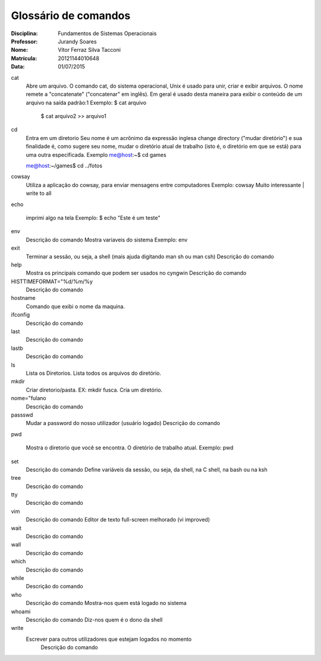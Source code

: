 ======================
Glossário de comandos
======================

:Disciplina: Fundamentos de Sistemas Operacionais
:Professor: Jurandy Soares
:Nome: Vítor Ferraz Silva Tacconi
:Matrícula: 20121144010648
:Data: 01/07/2015

cat
  Abre um arquivo.
  O comando cat, do sistema operacional, Unix é usado para unir, criar e exibir arquivos.
  O nome remete a "concatenate" ("concatenar" em inglês). Em geral é usado desta maneira para exibir o conteúdo de um arquivo na saída padrão:1
  Exemplo: $ cat arquivo
  
   $ cat arquivo2 >> arquivo1

cd
  Entra em um diretorio
  Seu nome é um acrônimo da expressão inglesa change directory ("mudar diretório") e sua finalidade é, como sugere seu nome, mudar o diretório atual de trabalho (isto é, o diretório em que se está) para uma outra especificada.
  Exemplo
  me@host:~$ cd games
  
  me@host:~/games$ cd ../fotos


cowsay
  Utiliza a aplicação do cowsay, para enviar mensagens entre computadores
  Exemplo:
  cowsay Muito interessante | write to all


echo
  
  imprimi algo na tela
  Exemplo:
  $ echo "Este é um teste"


env
  Descrição do comando
  Mostra variaveis do sistema
  Exemplo: env


exit
  Terminar a sessão, ou seja, a shell (mais ajuda digitando man sh ou man csh)
  Descrição do comando


help
  Mostra os principais comando que podem ser usados no cyngwin
  Descrição do comando


HISTTIMEFORMAT="%d/%m/%y
  Descrição do comando


hostname
  Comando que exibi o nome da maquina.


ifconfig
  Descrição do comando


last
  Descrição do comando


lastb
  Descrição do comando


ls
  Lista os Diretorios.
  Lista todos os arquivos do diretório.


mkdir
  Criar diretorio/pasta. EX: mkdir fusca.
  Cria um diretório.
  


nome="fulano
  Descrição do comando


passswd
  Mudar a password do nosso utilizador (usuário logado)
  Descrição do comando


pwd
  
  Mostra o diretorio que você se encontra.
  O diretório de trabalho atual.
  Exemplo: pwd


set
  Descrição do comando
  Define variáveis da sessão, ou seja, da shell, na C shell, na bash ou na ksh


tree
  Descrição do comando


tty
  Descrição do comando


vim
  Descrição do comando
  Editor de texto full-screen melhorado (vi improved)


wait
  Descrição do comando


wall
  Descrição do comando


which
  Descrição do comando


while
  Descrição do comando


who
  Descrição do comando
  Mostra-nos quem está logado no sistema


whoami
  Descrição do comando
  Diz-nos quem é o dono da shell


write
  Escrever para outros utilizadores que estejam logados no momento
        Descrição do comando

